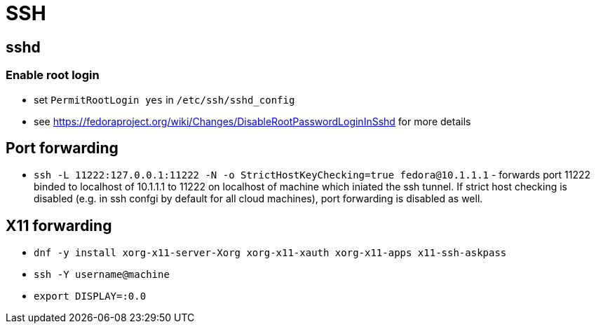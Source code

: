 = SSH

== sshd

=== Enable root login

* set `PermitRootLogin yes` in `/etc/ssh/sshd_config`
* see https://fedoraproject.org/wiki/Changes/DisableRootPasswordLoginInSshd for more details

== Port forwarding

* `ssh -L 11222:127.0.0.1:11222 -N -o StrictHostKeyChecking=true fedora@10.1.1.1` - forwards port 11222 binded to localhost of 10.1.1.1 to 11222 on localhost of machine which iniated the ssh tunnel. If strict host checking is disabled (e.g. in ssh confgi by default for all cloud machines), port forwarding is disabled as well.

== X11 forwarding

* `dnf -y install xorg-x11-server-Xorg xorg-x11-xauth xorg-x11-apps x11-ssh-askpass`
* `ssh -Y username@machine`
* `export DISPLAY=:0.0`

